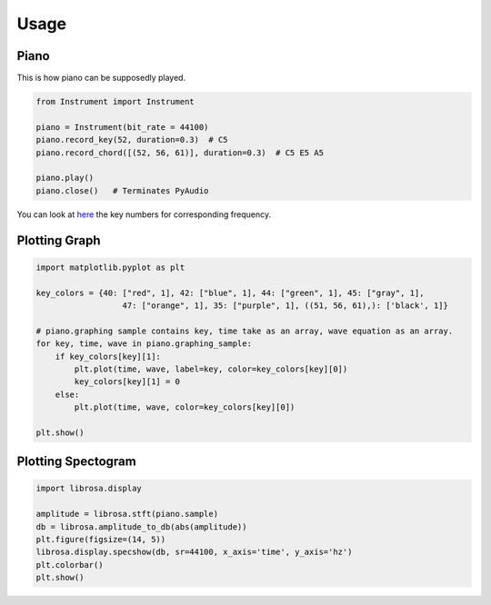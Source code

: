 Usage
======

Piano
------

This is how piano can be supposedly played.

.. code:: py

   from Instrument import Instrument

   piano = Instrument(bit_rate = 44100)
   piano.record_key(52, duration=0.3)  # C5
   piano.record_chord([(52, 56, 61)], duration=0.3)  # C5 E5 A5

   piano.play()
   piano.close()   # Terminates PyAudio

You can look at `here <https://en.wikipedia.org/wiki/Piano_key_frequencies>`_
the key numbers for corresponding frequency.

Plotting Graph
---------------

.. code:: py

   import matplotlib.pyplot as plt

   key_colors = {40: ["red", 1], 42: ["blue", 1], 44: ["green", 1], 45: ["gray", 1],
                     47: ["orange", 1], 35: ["purple", 1], ((51, 56, 61),): ['black', 1]}

   # piano.graphing sample contains key, time take as an array, wave equation as an array.
   for key, time, wave in piano.graphing_sample:
       if key_colors[key][1]:
           plt.plot(time, wave, label=key, color=key_colors[key][0])
           key_colors[key][1] = 0
       else:
           plt.plot(time, wave, color=key_colors[key][0])

   plt.show()

Plotting Spectogram
--------------------

.. code:: py

   import librosa.display

   amplitude = librosa.stft(piano.sample)
   db = librosa.amplitude_to_db(abs(amplitude))
   plt.figure(figsize=(14, 5))
   librosa.display.specshow(db, sr=44100, x_axis='time', y_axis='hz')
   plt.colorbar()
   plt.show()
